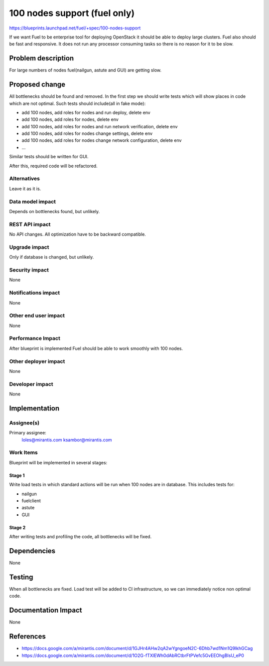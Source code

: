 ..
 This work is licensed under a Creative Commons Attribution 3.0 Unported
 License.

 http://creativecommons.org/licenses/by/3.0/legalcode

==========================================
100 nodes support (fuel only)
==========================================

https://blueprints.launchpad.net/fuel/+spec/100-nodes-support

If we want Fuel to be enterprise tool for deploying OpenStack it should be
able to deploy large clusters. Fuel also should be fast and responsive.
It does not run any processor consuming tasks so there is no reason
for it to be slow.

Problem description
===================

For large numbers of nodes fuel(nailgun, astute and GUI) are getting slow.

Proposed change
===============

All bottlenecks should be found and removed.
In the first step we should write tests which will show places in code which
are not optimal.
Such tests should include(all in fake mode):

* add 100 nodes, add roles for nodes and run deploy, delete env
* add 100 nodes, add roles for nodes, delete env
* add 100 nodes, add roles for nodes and run network verification, delete env
* add 100 nodes, add roles for nodes change settings, delete env
* add 100 nodes, add roles for nodes change network configuration, delete env
* ...

Similar tests should be written for GUI.

After this, required code will be refactored.

Alternatives
------------

Leave it as it is.

Data model impact
-----------------

Depends on bottlenecks found, but unlikely.

REST API impact
---------------

No API changes. All optimization have to be backward compatible.

Upgrade impact
--------------

Only if database is changed, but unlikely.

Security impact
---------------

None

Notifications impact
--------------------

None

Other end user impact
---------------------

None

Performance Impact
------------------

After blueprint is implemented Fuel should be able to work smoothly
with 100 nodes.

Other deployer impact
---------------------

None

Developer impact
----------------

None

Implementation
==============

Assignee(s)
-----------

Primary assignee:
  loles@mirantis.com
  ksambor@mirantis.com

Work Items
----------

Blueprint will be implemented in several stages:

Stage 1
^^^^^^^^

Write load tests in which standard actions will be run when 100 nodes are
in database. This includes tests for:

* nailgun
* fuelclient
* astute
* GUI

Stage 2
^^^^^^^^

After writing tests and profiling the code, all bottlenecks will be fixed.


Dependencies
============

None


Testing
=======

When all bottlenecks are fixed. Load test will be added to CI infrastructure,
so we can immediately notice non optimal code.

Documentation Impact
====================

None

References
==========

* https://docs.google.com/a/mirantis.com/document/d/1GJHr4AHw2qA2wYgngoeN2C-6Dhb7wd1Nm1Q9lkhGCag
* https://docs.google.com/a/mirantis.com/document/d/1O2G-fTXlEWh0dAbRCtbrFtPVefc5GvEEOhgBIsU_eP0
